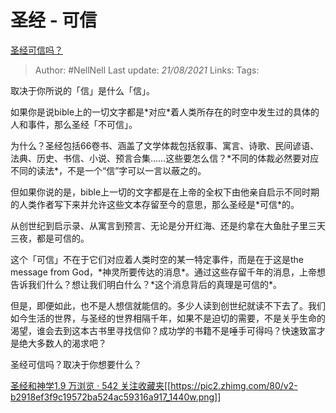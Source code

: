 * 圣经 - 可信
  :PROPERTIES:
  :CUSTOM_ID: 圣经---可信
  :END:

[[https://www.zhihu.com/question/319341406/answer/648756684][圣经可信吗？]]

#+BEGIN_QUOTE
  Author: #NellNell Last update: /21/08/2021/ Links: Tags:
#+END_QUOTE

取决于你所说的「信」是什么「信」。

如果你是说bible上的一切文字都是*对应*着人类所存在的时空中发生过的具体的人和事件，那么圣经「不可信」。

为什么？圣经包括66卷书、涵盖了文学体裁包括叙事、寓言、诗歌、民间谚语、法典、历史、书信、小说、预言合集......这些要怎么信？*不同的体裁必然要对应不同的读法*，不是一个“信”字可以一言以蔽之的。

但如果你说的是，bible上一切的文字都是在上帝的全权下由他亲自启示不同时期的人类作者写下来并允许这些文本存留至今的意思，那么圣经是*可信*的。

从创世纪到启示录、从寓言到预言、无论是分开红海、还是约拿在大鱼肚子里三天三夜，都是可信的。

这个「可信」不在于它们对应着人类时空的某一特定事件，而是在于这是the
message from
God，*神灵所要传达的消息*。通过这些存留千年的消息，上帝想告诉我们什么？想让我们明白什么？*这个消息背后的真理是可信的*。

但是，即便如此，也不是人想信就能信的。多少人读到创世纪就读不下去了。我们如今生活的世界，与圣经的世界相隔千年，如果不是迫切的需要，不是关乎生命的渴望，谁会去到这本古书里寻找信仰？成功学的书籍不是唾手可得吗？快速致富才是绝大多数人的渴求吧？

圣经可信吗？取决于你想要什么？

[[https://www.zhihu.com/collection/313814574][圣经和神学1.9 万浏览 · 542
关注收藏夹[[https://pic2.zhimg.com/80/v2-b2918ef3f9c19572ba524ac59316a917_1440w.png]]]]
